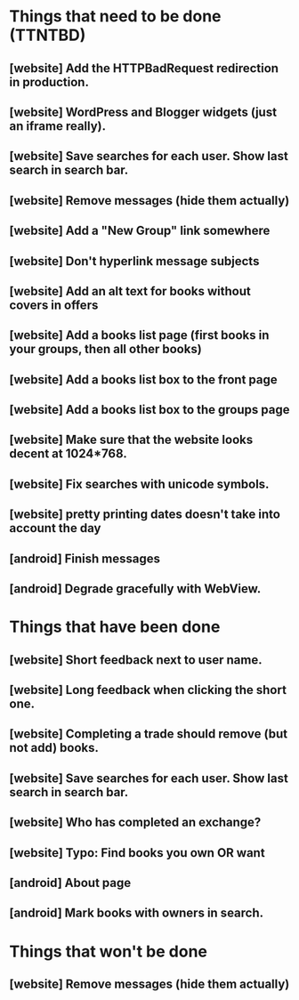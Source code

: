 * Things that need to be done (TTNTBD)
** [website] Add the HTTPBadRequest redirection in production.
** [website] WordPress and Blogger widgets (just an iframe really).
** [website] Save searches for each user.  Show last search in search bar.
** [website] Remove messages (hide them actually)
** [website] Add a "New Group" link somewhere
** [website] Don't hyperlink message subjects
** [website] Add an alt text for books without covers in offers
** [website] Add a books list page (first books in your groups, then all other books)
** [website] Add a books list box to the front page
** [website] Add a books list box to the groups page
** [website] Make sure that the website looks decent at 1024*768.
** [website] Fix searches with unicode symbols.
** [website] pretty printing dates doesn't take into account the day
** [android] Finish messages
** [android] Degrade gracefully with WebView.
* Things that have been done
** [website] Short feedback next to user name.
** [website] Long feedback when clicking the short one.
** [website] Completing a trade should remove (but not add) books.
** [website] Save searches for each user.  Show last search in search bar.
** [website] Who has completed an exchange?
** [website] Typo: Find books you own OR want
** [android] About page
** [android] Mark books with owners in search.
* Things that won't be done
** [website] Remove messages (hide them actually)


